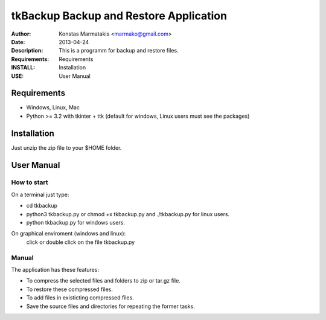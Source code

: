 ﻿=======================================
tkBackup Backup and Restore Application 
=======================================
:Author: Konstas Marmatakis <marmako@gmail.com>
:Date: 2013-04-24
:Description: This is a programm for backup and restore files.
:Requirements: Requirements
:INSTALL: Installation
:USE: User Manual


Requirements
============

- Windows, Linux, Mac

- Python >= 3.2 with tkinter + ttk (default for windows, Linux users must see the packages)

Installation
============

Just unzip the zip file to your $HOME folder.


User Manual
===========


How to start
------------
On a terminal just type:

- cd tkbackup
- python3 tkbackup.py or chmod +x tkbackup.py and ./tkbackup.py for linux users.

- python tkbackup.py for windows users.

On graphical enviroment (windows and linux):
    click or double click on the file tkbackup.py


Manual
------
The application has these features:

- To compress the selected files and folders to zip or tar.gz file.
- To restore these compressed files.
- To add files in existicting compressed files.

- Save the source files and directories for repeating the former tasks.


